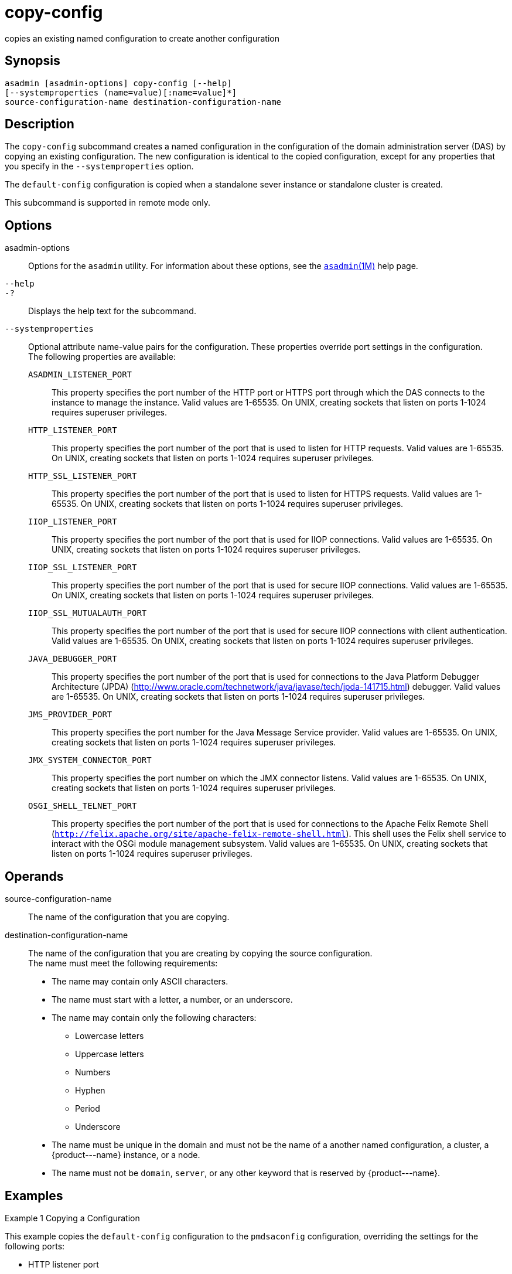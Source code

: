 [[copy-config]]
= copy-config

copies an existing named configuration to create another configuration

[[synopsis]]
== Synopsis

[source,shell]
----
asadmin [asadmin-options] copy-config [--help] 
[--systemproperties (name=value)[:name=value]*]
source-configuration-name destination-configuration-name
----

[[description]]
== Description

The `copy-config` subcommand creates a named configuration in the configuration of the domain administration server (DAS) by copying an
existing configuration. The new configuration is identical to the copied configuration, except for any properties that you specify in the `--systemproperties` option.

The `default-config` configuration is copied when a standalone sever instance or standalone cluster is created.

This subcommand is supported in remote mode only.

[[options]]
== Options

asadmin-options::
  Options for the `asadmin` utility. For information about these options, see the xref:asadmin.adoc#asadmin-1m[`asadmin`(1M)] help page.
`--help`::
`-?`::
  Displays the help text for the subcommand.
`--systemproperties`::
  Optional attribute name-value pairs for the configuration. These properties override port settings in the configuration. +
  The following properties are available: +
  `ASADMIN_LISTENER_PORT`;;
    This property specifies the port number of the HTTP port or HTTPS port through which the DAS connects to the instance to manage the
    instance. Valid values are 1-65535. On UNIX, creating sockets that listen on ports 1-1024 requires superuser privileges.
  `HTTP_LISTENER_PORT`;;
    This property specifies the port number of the port that is used to listen for HTTP requests. Valid values are 1-65535. On UNIX,
    creating sockets that listen on ports 1-1024 requires superuser privileges.
  `HTTP_SSL_LISTENER_PORT`;;
    This property specifies the port number of the port that is used to listen for HTTPS requests. Valid values are 1-65535. On UNIX,
    creating sockets that listen on ports 1-1024 requires superuser privileges.
  `IIOP_LISTENER_PORT`;;
    This property specifies the port number of the port that is used for IIOP connections. Valid values are 1-65535.
    On UNIX, creating sockets that listen on ports 1-1024 requires superuser privileges.
  `IIOP_SSL_LISTENER_PORT`;;
    This property specifies the port number of the port that is used for
    secure IIOP connections. Valid values are 1-65535. On UNIX, creating sockets that listen on ports 1-1024 requires superuser privileges.
  `IIOP_SSL_MUTUALAUTH_PORT`;;
    This property specifies the port number of the port that is used for secure IIOP connections with client authentication.
    Valid values are 1-65535. On UNIX, creating sockets that listen on ports 1-1024 requires superuser privileges.
  `JAVA_DEBUGGER_PORT`;;
    This property specifies the port number of the port that is used for
    connections to the Java Platform Debugger Architecture (JPDA) (http://www.oracle.com/technetwork/java/javase/tech/jpda-141715.html) debugger.
    Valid values are 1-65535. On UNIX, creating sockets that listen on ports 1-1024 requires superuser privileges.
  `JMS_PROVIDER_PORT`;;
    This property specifies the port number for the Java Message Service
    provider. Valid values are 1-65535. On UNIX, creating sockets that listen on ports 1-1024 requires superuser privileges.
  `JMX_SYSTEM_CONNECTOR_PORT`;;
    This property specifies the port number on which the JMX connector
    listens. Valid values are 1-65535. On UNIX, creating sockets that listen on ports 1-1024 requires superuser privileges.
  `OSGI_SHELL_TELNET_PORT`;;
    This property specifies the port number of the port that is used for
    connections to the Apache Felix Remote Shell (`http://felix.apache.org/site/apache-felix-remote-shell.html`).
    This shell uses the Felix shell service to interact with the OSGi module management subsystem. Valid values are 1-65535.
    On UNIX, creating sockets that listen on ports 1-1024 requires superuser privileges.

[[operands]]
== Operands

source-configuration-name::
  The name of the configuration that you are copying.
destination-configuration-name::
  The name of the configuration that you are creating by copying the source configuration. +
  The name must meet the following requirements: +
  * The name may contain only ASCII characters.
  * The name must start with a letter, a number, or an underscore.
  * The name may contain only the following characters:
  ** Lowercase letters
  ** Uppercase letters
  ** Numbers
  ** Hyphen
  ** Period
  ** Underscore
  * The name must be unique in the domain and must not be the name of a another named configuration, a cluster, a \{product---name} instance, or a node.
  * The name must not be `domain`, `server`, or any other keyword that is reserved by \{product---name}.

[[examples]]
== Examples

Example 1 Copying a Configuration

This example copies the `default-config` configuration to the `pmdsaconfig` configuration, overriding the settings for the following ports:

* HTTP listener port
* HTTPS listener port

[source,shell]
----
asadmin> copy-config 
--systemproperties HTTP_LISTENER_PORT=2000:HTTP_SSL_LISTENER_PORT=3000 
default-config pmdsaconfig

Command copy-config executed successfully.
----

[[exit-status]]
== Exit Status

0::
  command executed successfully
1::
  error in executing the command

See Also

* xref:asadmin.adoc#asadmin-1m[`asadmin`(1M)]
* xref:delete-config.adoc#delete-config-1[`delete-config`(1)],
* xref:list-configs.adoc#list-configs-1[`list-configs`(1)]


